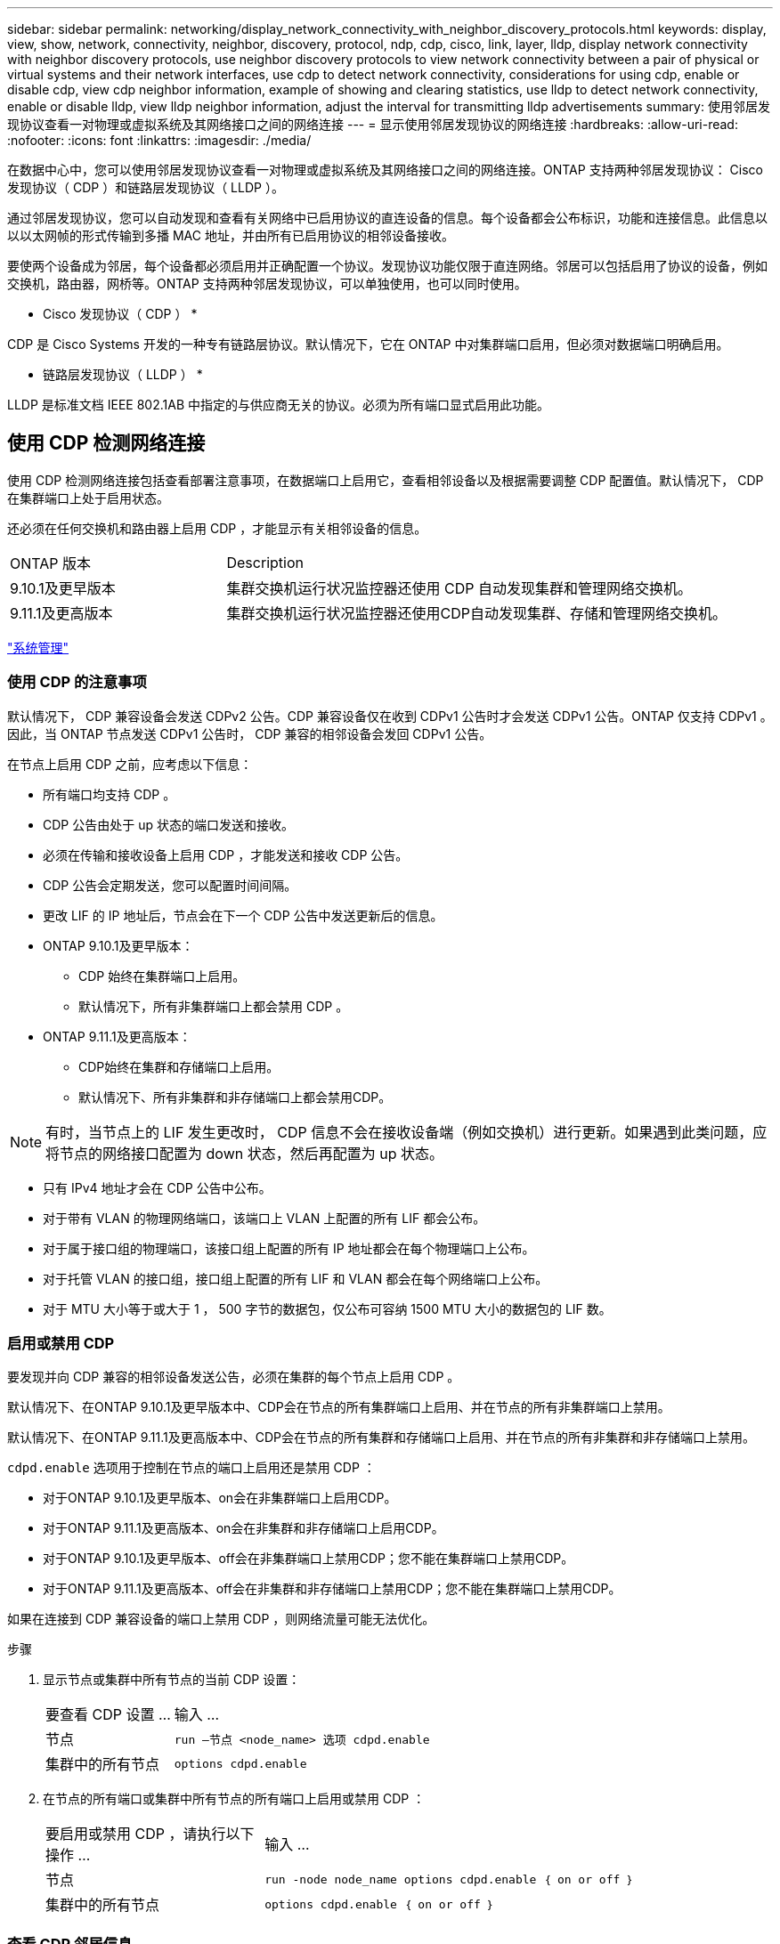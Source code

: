 ---
sidebar: sidebar 
permalink: networking/display_network_connectivity_with_neighbor_discovery_protocols.html 
keywords: display, view, show, network, connectivity, neighbor, discovery, protocol, ndp, cdp, cisco, link, layer, lldp, display network connectivity with neighbor discovery protocols, use neighbor discovery protocols to view network connectivity between a pair of physical or virtual systems and their network interfaces, use cdp to detect network connectivity, considerations for using cdp, enable or disable cdp, view cdp neighbor information, example of showing and clearing statistics, use lldp to detect network connectivity, enable or disable lldp, view lldp neighbor information, adjust the interval for transmitting lldp advertisements 
summary: 使用邻居发现协议查看一对物理或虚拟系统及其网络接口之间的网络连接 
---
= 显示使用邻居发现协议的网络连接
:hardbreaks:
:allow-uri-read: 
:nofooter: 
:icons: font
:linkattrs: 
:imagesdir: ./media/


[role="lead"]
在数据中心中，您可以使用邻居发现协议查看一对物理或虚拟系统及其网络接口之间的网络连接。ONTAP 支持两种邻居发现协议： Cisco 发现协议（ CDP ）和链路层发现协议（ LLDP ）。

通过邻居发现协议，您可以自动发现和查看有关网络中已启用协议的直连设备的信息。每个设备都会公布标识，功能和连接信息。此信息以以以太网帧的形式传输到多播 MAC 地址，并由所有已启用协议的相邻设备接收。

要使两个设备成为邻居，每个设备都必须启用并正确配置一个协议。发现协议功能仅限于直连网络。邻居可以包括启用了协议的设备，例如交换机，路由器，网桥等。ONTAP 支持两种邻居发现协议，可以单独使用，也可以同时使用。

* Cisco 发现协议（ CDP ） *

CDP 是 Cisco Systems 开发的一种专有链路层协议。默认情况下，它在 ONTAP 中对集群端口启用，但必须对数据端口明确启用。

* 链路层发现协议（ LLDP ） *

LLDP 是标准文档 IEEE 802.1AB 中指定的与供应商无关的协议。必须为所有端口显式启用此功能。



== 使用 CDP 检测网络连接

使用 CDP 检测网络连接包括查看部署注意事项，在数据端口上启用它，查看相邻设备以及根据需要调整 CDP 配置值。默认情况下， CDP 在集群端口上处于启用状态。

还必须在任何交换机和路由器上启用 CDP ，才能显示有关相邻设备的信息。

[cols="30,70"]
|===


| ONTAP 版本 | Description 


 a| 
9.10.1及更早版本
 a| 
集群交换机运行状况监控器还使用 CDP 自动发现集群和管理网络交换机。



 a| 
9.11.1及更高版本
 a| 
集群交换机运行状况监控器还使用CDP自动发现集群、存储和管理网络交换机。

|===
link:../system-admin/index.html["系统管理"^]



=== 使用 CDP 的注意事项

默认情况下， CDP 兼容设备会发送 CDPv2 公告。CDP 兼容设备仅在收到 CDPv1 公告时才会发送 CDPv1 公告。ONTAP 仅支持 CDPv1 。因此，当 ONTAP 节点发送 CDPv1 公告时， CDP 兼容的相邻设备会发回 CDPv1 公告。

在节点上启用 CDP 之前，应考虑以下信息：

* 所有端口均支持 CDP 。
* CDP 公告由处于 up 状态的端口发送和接收。
* 必须在传输和接收设备上启用 CDP ，才能发送和接收 CDP 公告。
* CDP 公告会定期发送，您可以配置时间间隔。
* 更改 LIF 的 IP 地址后，节点会在下一个 CDP 公告中发送更新后的信息。
* ONTAP 9.10.1及更早版本：
+
** CDP 始终在集群端口上启用。
** 默认情况下，所有非集群端口上都会禁用 CDP 。


* ONTAP 9.11.1及更高版本：
+
** CDP始终在集群和存储端口上启用。
** 默认情况下、所有非集群和非存储端口上都会禁用CDP。





NOTE: 有时，当节点上的 LIF 发生更改时， CDP 信息不会在接收设备端（例如交换机）进行更新。如果遇到此类问题，应将节点的网络接口配置为 down 状态，然后再配置为 up 状态。

* 只有 IPv4 地址才会在 CDP 公告中公布。
* 对于带有 VLAN 的物理网络端口，该端口上 VLAN 上配置的所有 LIF 都会公布。
* 对于属于接口组的物理端口，该接口组上配置的所有 IP 地址都会在每个物理端口上公布。
* 对于托管 VLAN 的接口组，接口组上配置的所有 LIF 和 VLAN 都会在每个网络端口上公布。
* 对于 MTU 大小等于或大于 1 ， 500 字节的数据包，仅公布可容纳 1500 MTU 大小的数据包的 LIF 数。




=== 启用或禁用 CDP

要发现并向 CDP 兼容的相邻设备发送公告，必须在集群的每个节点上启用 CDP 。

默认情况下、在ONTAP 9.10.1及更早版本中、CDP会在节点的所有集群端口上启用、并在节点的所有非集群端口上禁用。

默认情况下、在ONTAP 9.11.1及更高版本中、CDP会在节点的所有集群和存储端口上启用、并在节点的所有非集群和非存储端口上禁用。

`cdpd.enable` 选项用于控制在节点的端口上启用还是禁用 CDP ：

* 对于ONTAP 9.10.1及更早版本、on会在非集群端口上启用CDP。
* 对于ONTAP 9.11.1及更高版本、on会在非集群和非存储端口上启用CDP。
* 对于ONTAP 9.10.1及更早版本、off会在非集群端口上禁用CDP；您不能在集群端口上禁用CDP。
* 对于ONTAP 9.11.1及更高版本、off会在非集群和非存储端口上禁用CDP；您不能在集群端口上禁用CDP。


如果在连接到 CDP 兼容设备的端口上禁用 CDP ，则网络流量可能无法优化。

.步骤
. 显示节点或集群中所有节点的当前 CDP 设置：
+
[cols="30,70"]
|===


| 要查看 CDP 设置 ... | 输入 ... 


 a| 
节点
 a| 
`run —节点 <node_name> 选项 cdpd.enable`



 a| 
集群中的所有节点
 a| 
`options cdpd.enable`

|===
. 在节点的所有端口或集群中所有节点的所有端口上启用或禁用 CDP ：
+
[cols="30,70"]
|===


| 要启用或禁用 CDP ，请执行以下操作 ... | 输入 ... 


 a| 
节点
 a| 
`run -node node_name options cdpd.enable ｛ on or off ｝`



 a| 
集群中的所有节点
 a| 
`options cdpd.enable ｛ on or off ｝`

|===




=== 查看 CDP 邻居信息

您可以查看有关连接到集群节点的每个端口的相邻设备的信息，前提是该端口连接到 CDP 兼容设备。您可以使用 `network device-discovery show -protocol cdp` 命令查看邻居信息。

在ONTAP 9.10.1及更早版本中、由于CDP始终为集群端口启用、因此始终会显示这些端口的CDP邻居信息。必须在非集群端口上启用 CDP ，才能显示这些端口的邻居信息。

在ONTAP 9.11.1及更高版本中、由于CDP始终为集群和存储端口启用、因此始终会显示这些端口的CDP邻居信息。必须在非集群和非存储端口上启用CDP、才能显示这些端口的邻居信息。

显示有关连接到集群中节点上端口的所有 CDP 兼容设备的信息：

....
network device-discovery show -node node -protocol cdp
....
以下命令显示了连接到节点sti2650/212上端口的邻居：

....
network device-discovery show -node sti2650-212 -protocol cdp
Node/       Local  Discovered
Protocol    Port   Device (LLDP: ChassisID)  Interface         Platform
----------- ------ ------------------------- ----------------  ----------------
sti2650-212/cdp
            e0M    RTP-LF810-510K37.gdl.eng.netapp.com(SAL1942R8JS)
                                             Ethernet1/14      N9K-C93120TX
            e0a    CS:RTP-CS01-510K35        0/8               CN1610
            e0b    CS:RTP-CS01-510K36        0/8               CN1610
            e0c    RTP-LF350-510K34.gdl.eng.netapp.com(FDO21521S76)
                                             Ethernet1/21      N9K-C93180YC-FX
            e0d    RTP-LF349-510K33.gdl.eng.netapp.com(FDO21521S4T)
                                             Ethernet1/22      N9K-C93180YC-FX
            e0e    RTP-LF349-510K33.gdl.eng.netapp.com(FDO21521S4T)
                                             Ethernet1/23      N9K-C93180YC-FX
            e0f    RTP-LF349-510K33.gdl.eng.netapp.com(FDO21521S4T)
                                             Ethernet1/24      N9K-C93180YC-FX
....
输出列出了连接到指定节点的每个端口的 Cisco 设备。



=== 配置 CDP 消息的保持时间

保持时间是 CDP 公告存储在相邻 CDP 兼容设备的缓存中的时间段。保持时间在每个 CDPv1 数据包中公布，并且每当节点收到 CDPv1 数据包时都会更新。

* 在 HA 对的两个节点上， `CDPD.HoldTime` 选项的值应设置为相同的值。
* 默认保持时间值为 180 秒，但您可以输入 10 秒到 255 秒之间的值。
* 如果在保持时间到期之前删除 IP 地址，则会缓存 CDP 信息，直到保持时间到期为止。


.步骤
. 显示节点或集群中所有节点的当前 CDP 保持时间：
+
[cols="30,70"]
|===


| 要查看保持时间 ... | 输入 ... 


 a| 
节点
 a| 
`run -node node_name options cdpd.holdTime`



 a| 
集群中的所有节点
 a| 
`options cdpd.holdTime`

|===
. 在节点的所有端口或集群中所有节点的所有端口上配置 CDP 保持时间：
+
[cols="30,70"]
|===


| 要设置保持时间 ... | 输入 ... 


 a| 
节点
 a| 
`run -node node_name options cdpd.holdTime holdTime`



 a| 
集群中的所有节点
 a| 
`options CDPD.HoldTime HoldTime`

|===




=== 设置发送 CDP 公告的间隔

CDP 公告会定期发送到 CDP 邻居。您可以根据网络流量和网络拓扑变化增加或减少发送 CDP 公告的间隔。

* 在 HA 对的两个节点上，应将 `cdpd.interval` 选项的值设置为相同的值。
* 默认间隔为 60 秒，但您可以输入一个介于 5 秒到 900 秒之间的值。


.步骤
. 显示节点或集群中所有节点的当前 CDP 公告时间间隔：
+
[cols="30,70"]
|===


| 要查看间隔 ... | 输入 ... 


 a| 
节点
 a| 
`运行 -node node_name options cdpd.interval`



 a| 
集群中的所有节点
 a| 
`options cdpd.interval`

|===
. 配置为节点的所有端口或集群中所有节点的所有端口发送 CDP 公告的间隔：
+
[cols="30,70"]
|===


| 要设置间隔 ... | 输入 ... 


 a| 
节点
 a| 
`run -node node_name options cdpd.interval interval`



 a| 
集群中的所有节点
 a| 
`options cdpd.interval interval`

|===




=== 查看或清除 CDP 统计信息

您可以查看每个节点上的集群和非集群端口的 CDP 统计信息，以检测潜在的网络连接问题。CDP 统计信息是自上次清除以来累积的。

在ONTAP 9.10.1及更早版本中、由于CDP始终为端口启用、因此始终会显示这些端口上的流量的CDP统计信息。必须在端口上启用CDP、才能显示这些端口的统计信息。

在ONTAP 9.11.1及更高版本中、由于CDP始终为集群和存储端口启用、因此始终为这些端口上的流量显示CDP统计信息。必须在非集群或非存储端口上启用CDP、才能显示这些端口的统计信息。

显示或清除节点上所有端口的当前 CDP 统计信息：

[cols="30,70"]
|===


| 如果您要 ... | 输入 ... 


 a| 
查看 CDP 统计信息
 a| 
`run -node node_name CDPD show-stats`



 a| 
清除 CDP 统计信息
 a| 
`run -node node_name CDPD zero-stats`

|===


==== 显示和清除统计信息的示例

以下命令显示清除之前的 CDP 统计信息。输出将显示自上次清除统计信息以来已发送和接收的数据包总数。

....
run -node node1 cdpd show-stats

RECEIVE
 Packets:         9116  | Csum Errors:       0  | Unsupported Vers:  4561
 Invalid length:     0  | Malformed:         0  | Mem alloc fails:      0
 Missing TLVs:       0  | Cache overflow:    0  | Other errors:         0

TRANSMIT
 Packets:         4557  | Xmit fails:        0  | No hostname:          0
 Packet truncated:   0  | Mem alloc fails:   0  | Other errors:         0

OTHER
 Init failures:      0
....
以下命令将清除 CDP 统计信息：

....
run -node node1 cdpd zero-stats
....
....
run -node node1 cdpd show-stats

RECEIVE
 Packets:            0  | Csum Errors:       0  | Unsupported Vers:     0
 Invalid length:     0  | Malformed:         0  | Mem alloc fails:      0
 Missing TLVs:       0  | Cache overflow:    0  | Other errors:         0

TRANSMIT
 Packets:            0  | Xmit fails:        0  | No hostname:          0
 Packet truncated:   0  | Mem alloc fails:   0  | Other errors:         0

OTHER
 Init failures:      0
....
清除统计信息后，在发送或接收下一个 CDP 公告后，这些统计信息将开始累积。



== 使用 LLDP 检测网络连接

使用 LLDP 检测网络连接包括查看部署注意事项，在所有端口上启用 LLDP ，查看相邻设备以及根据需要调整 LLDP 配置值。

还必须在任何交换机和路由器上启用 LLDP ，才能显示有关相邻设备的信息。

ONTAP 当前报告以下类型 - 长度 - 值结构（ TLV ）：

* 机箱 ID
* 端口 ID
* 生存时间（ TTL ）
* 系统名称
+
系统名称 TLV 不会在 CNA 设备上发送。



某些融合网络适配器（ CNA ）（例如 X1143 适配器和 UTA2 板载端口）包含 LLDP 卸载支持：

* LLDP 卸载用于数据中心桥接（ DCB ）。
* 显示的信息可能因集群和交换机而异。
+
对于CNA端口和非CNA端口、交换机显示的机箱ID和端口ID数据可能有所不同。



例如：

* 对于非CNA端口：
+
** 机箱ID是节点上某个端口的固定MAC地址
** port ID是节点上相应端口的端口名称


* 对于CNA端口：
+
** 机箱ID和端口ID是节点上相应端口的MAC地址。




但是、对于这些端口类型、集群显示的数据是一致的。


NOTE: LLDP 规范定义了通过 SNMP MIB 访问收集的信息。但是， ONTAP 当前不支持 LLDP MIB 。



=== 启用或禁用 LLDP

要发现并向 LLDP 兼容的相邻设备发送公告，必须在集群的每个节点上启用 LLDP 。从 ONTAP 9.7 开始，默认情况下会在节点的所有端口上启用 LLDP 。

对于ONTAP 9.10.1及更早版本、`lldp.enable`选项用于控制是否在节点的端口上启用或禁用LLDP：

* `on` 在所有端口上启用 LLDP 。
* `off` 在所有端口上禁用 LLDP 。


对于ONTAP 9.11.1及更高版本、`lldp.enable`选项用于控制是否在节点的非集群端口和非存储端口上启用或禁用LLDP：

* `on`在所有非集群和非存储端口上启用LLDP。
* `off`在所有非集群和非存储端口上禁用LLDP。


.步骤
. 显示节点或集群中所有节点的当前 LLDP 设置：
+
** 单节点： `run -node node_name options lldp.enable`
** 所有节点： options `lldp.enable`


. 在节点的所有端口或集群中所有节点的所有端口上启用或禁用 LLDP ：
+
[cols="30,70"]
|===


| 要启用或禁用 LLDP ，请执行以下操作 ... | 输入 ... 


 a| 
节点
 a| 
`运行 -node node_name options lldp.enable ｛ on_off ｝`



 a| 
集群中的所有节点
 a| 
`options lldp.enable ｛ on|off ｝`

|===
+
** 单个节点
+
....
run -node node_name options lldp.enable {on|off}
....
** 所有节点：
+
....
options lldp.enable {on|off}
....






=== 查看 LLDP 邻居信息

您可以查看有关连接到集群节点的每个端口的相邻设备的信息，前提是该端口连接到 LLDP 兼容的设备。您可以使用 network device-discovery show 命令查看邻居信息。

.步骤
. 显示有关连接到集群中节点上端口的所有 LLDP 兼容设备的信息：
+
....
network device-discovery show -node node -protocol lldp
....
+
以下命令显示了连接到节点 cluster-1_01 上端口的邻居。输出列出了连接到指定节点的每个端口且已启用 LLDP 的设备。如果省略 ` 协议` 选项，则输出还会列出启用了 CDP 的设备。

+
....
network device-discovery show -node cluster-1_01 -protocol lldp
Node/       Local  Discovered
Protocol    Port   Device                    Interface         Platform
----------- ------ ------------------------- ----------------  ----------------
cluster-1_01/lldp
            e2a    0013.c31e.5c60            GigabitEthernet1/36
            e2b    0013.c31e.5c60            GigabitEthernet1/35
            e2c    0013.c31e.5c60            GigabitEthernet1/34
            e2d    0013.c31e.5c60            GigabitEthernet1/33
....




=== 调整传输 LLDP 公告的间隔

LLDP 公告会定期发送到 LLDP 邻居。您可以根据网络流量和网络拓扑变化增加或减少发送 LLDP 公告的间隔。

IEEE 建议的默认间隔为 30 秒，但您可以输入一个介于 5 秒到 300 秒之间的值。

.步骤
. 显示节点或集群中所有节点的当前 LLDP 公告时间间隔：
+
** 单个节点
+
....
run -node <node_name> options lldp.xmit.interval
....
** 所有节点：
+
....
options lldp.xmit.interval
....


. 调整节点的所有端口或集群中所有节点的所有端口发送 LLDP 公告的间隔：
+
** 单个节点
+
....
run -node <node_name> options lldp.xmit.interval <interval>
....
** 所有节点：
+
....
options lldp.xmit.interval <interval>
....






=== 调整 LLDP 公告的生存时间值

生存时间（ TTL ）是 LLDP 公告存储在相邻 LLDP 兼容设备的缓存中的时间段。TTL 会在每个 LLDP 数据包中公布，并在节点收到 LLDP 数据包时进行更新。可以在传出 LLDP 帧中修改 TTL 。

.关于此任务
* TTL 是一个计算值，它是传输间隔（ `lldp.xmit.interval` ）和保持乘数（ `lldp.xmit.hold` ）加 1 的乘积。
* 默认保持倍数值为 4 ，但您可以输入 1 到 100 之间的值。
* 因此，根据 IEEE 的建议，默认 TTL 为 121 秒，但通过调整传输间隔和保持乘数值，您可以为传出帧指定一个介于 6 秒到 30001 秒之间的值。
* 如果在 TTL 过期之前删除 IP 地址，则 LLDP 信息将缓存，直到 TTL 过期为止。


.步骤
. 显示节点或集群中所有节点的当前保持乘数值：
+
** 单个节点
+
....
run -node <node_name> options lldp.xmit.hold
....
** 所有节点：
+
....
options lldp.xmit.hold
....


. 调整节点的所有端口或集群中所有节点的所有端口上的保持倍数值：
+
** 单个节点
+
....
run -node <node_name> options lldp.xmit.hold <hold_value>
....
** 所有节点：
+
....
options lldp.xmit.hold <hold_value>
....






=== 查看或清除LLDP统计信息

您可以查看每个节点上集群和非集群端口的LLDP统计信息、以检测潜在的网络连接问题。LLDP统计信息是自上次清除以来累积的。

对于ONTAP 9.10.1及更早版本、由于LLDP始终为集群端口启用、因此始终会显示这些端口上的流量的LLDP统计信息。必须在非集群端口上启用LLDP、才能显示这些端口的统计信息。

对于ONTAP 9.11.1及更高版本、由于LLDP始终为集群和存储端口启用、因此始终会显示这些端口上的流量的LLDP统计信息。必须在非集群和非存储端口上启用LLDP、才能显示这些端口的统计信息。

显示或清除节点上所有端口的当前LLDP统计信息：

[cols="40,60"]
|===


| 如果您要 ... | 输入 ... 


 a| 
查看LLDP统计信息
 a| 
`运行-node node_name LLDP stats`



 a| 
清除LLDP统计信息
 a| 
`run -node node_name lldp stats -z`

|===


==== 显示并清除统计信息示例

以下命令显示清除前的LLDP统计信息。输出将显示自上次清除统计信息以来已发送和接收的数据包总数。

....
cluster-1::> run -node vsim1 lldp stats

RECEIVE
 Total frames:     190k  | Accepted frames:   190k | Total drops:         0
TRANSMIT
 Total frames:     5195  | Total failures:      0
OTHER
 Stored entries:      64
....
以下命令将清除LLDP统计信息。

....
cluster-1::> The following command clears the LLDP statistics:
run -node vsim1 lldp stats -z
run -node node1 lldp stats

RECEIVE
 Total frames:        0  | Accepted frames:     0  | Total drops:         0
TRANSMIT
 Total frames:        0  | Total failures:      0
OTHER
 Stored entries:      64
....
清除统计信息后、在发送或接收下一个LLDP公告后、这些统计信息将开始累积。
